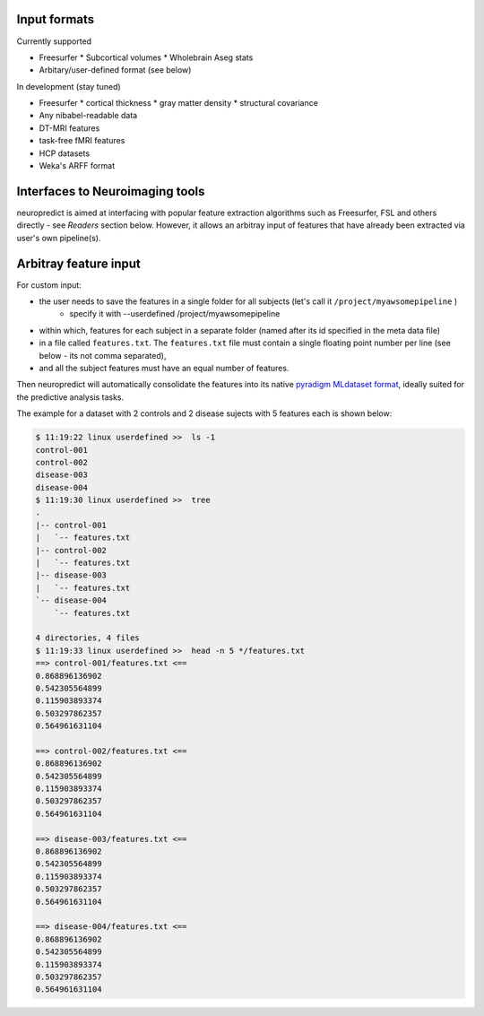 
Input formats
-------------

Currently supported

* Freesurfer
  * Subcortical volumes
  * Wholebrain Aseg stats
* Arbitary/user-defined format (see below)

In development (stay tuned)

* Freesurfer
  * cortical thickness
  * gray matter density
  * structural covariance
* Any nibabel-readable data
* DT-MRI features
* task-free fMRI features
* HCP datasets
* Weka's ARFF format

Interfaces to Neuroimaging tools
--------------------------------

neuropredict is aimed at interfacing with popular feature extraction algorithms such as Freesurfer, FSL and others directly - see *Readers* section below. However, it allows an arbitray input of features that have already been extracted via user's own pipeline(s).

Arbitray feature input
-------------------------

For custom input:

* the user needs to save the features in a single folder for all subjects (let's call it ``/project/myawsomepipeline`` )
    * specify it with --userdefined /project/myawsomepipeline
* within which, features for each subject in a separate folder (named after its id specified in the meta data file)
* in a file called ``features.txt``. The ``features.txt`` file must contain a single floating point number per line (see below - its not comma separated),
* and all the subject features must have an equal number of features.

Then neuropredict will automatically consolidate the features into its native `pyradigm MLdataset format <github.com/raamana/pyradigm>`_, ideally suited for the predictive analysis tasks.

The example for a dataset with 2 controls and 2 disease sujects with 5 features each is shown below:

.. code-block:: bash

    $ 11:19:22 linux userdefined >>  ls -1
    control-001
    control-002
    disease-003
    disease-004
    $ 11:19:30 linux userdefined >>  tree
    .
    |-- control-001
    |   `-- features.txt
    |-- control-002
    |   `-- features.txt
    |-- disease-003
    |   `-- features.txt
    `-- disease-004
        `-- features.txt

    4 directories, 4 files
    $ 11:19:33 linux userdefined >>  head -n 5 */features.txt
    ==> control-001/features.txt <==
    0.868896136902
    0.542305564899
    0.115903893374
    0.503297862357
    0.564961631104

    ==> control-002/features.txt <==
    0.868896136902
    0.542305564899
    0.115903893374
    0.503297862357
    0.564961631104

    ==> disease-003/features.txt <==
    0.868896136902
    0.542305564899
    0.115903893374
    0.503297862357
    0.564961631104

    ==> disease-004/features.txt <==
    0.868896136902
    0.542305564899
    0.115903893374
    0.503297862357
    0.564961631104
